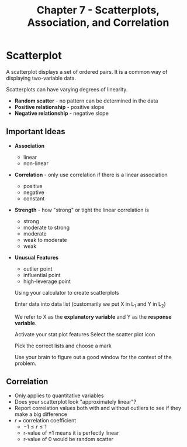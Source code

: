 #+TITLE: Chapter 7 - Scatterplots, Association, and Correlation

* Scatterplot

A scatterplot displays a set of ordered pairs. It is a common way of displaying two-variable data.

Scatterplots can have varying degrees of linearity.

- *Random scatter* - no pattern can be determined in the data
- *Positive relationship* - positive slope
- *Negative relationship* - negative slope
  
** Important Ideas

- *Association*
  - linear
  - non-linear
- *Correlation* - only use correlation if there is a linear association
  - positive
  - negative
  - constant
- *Strength* - how "strong" or tight the linear correlation is
  - strong
  - moderate to strong
  - moderate
  - weak to moderate
  - weak
- *Unusual Features*
  - outlier point
  - influential point
  - high-leverage point


  Using your calculator to create scatterplots

  Enter data into data list (customarily we put X in L_1 and Y in L_2)

  We refer to X as the *explanatory variable* and Y as the *response variable*.

  Activate your stat plot features
  Select the scatter plot icon

  Pick the correct lists and choose a mark

  Use your brain to figure out a good window for the context of the problem.

** Correlation

- Only applies to quantitative variables
- Does your scatterplot look "approximately linear"?
- Report correlation values both with and without outliers to see if they make a big difference
- $r$ = correlation coefficient
  - $-1 \le r \le 1$
  - r-value of $\pm 1$ means it is perfectly linear
  - r-value of $0$ would be random scatter
